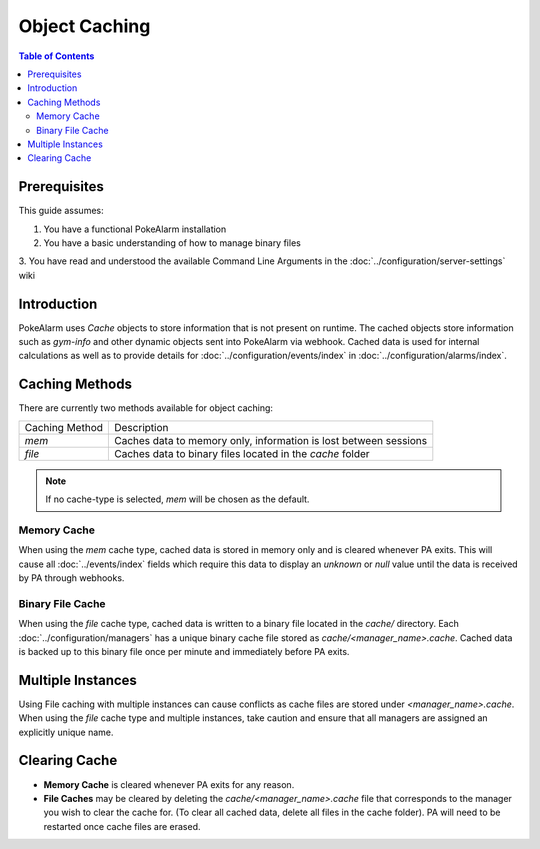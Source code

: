 Object Caching
=====================================

.. contents:: Table of Contents
   :depth: 2
   :local:

Prerequisites
-------------------------------------

This guide assumes:

1. You have a functional PokeAlarm installation
2. You have a basic understanding of how to manage binary files
3. You have read and understood the available Command Line Arguments in the
:doc:`../configuration/server-settings` wiki

Introduction
-------------------------------------

PokeAlarm uses `Cache` objects to store information that is not present on
runtime. The cached objects store information such as `gym-info` and other
dynamic objects sent into PokeAlarm via webhook. Cached data is used for
internal calculations as well as to provide details for :doc:`../configuration/events/index`
in :doc:`../configuration/alarms/index`.

Caching Methods
-------------------------------------

There are currently two methods available for object caching:

+-------------------------+------------------------------------------------------------------+
| Caching Method          | Description                                                      |
+-------------------------+------------------------------------------------------------------+
| `mem`                   | Caches data to memory only, information is lost between sessions |
+-------------------------+------------------------------------------------------------------+
| `file`                  | Caches data to binary files located in the `cache` folder        |
+-------------------------+------------------------------------------------------------------+

.. note:: If no cache-type is selected, `mem` will be chosen as the default.

Memory Cache
~~~~~~~~~~~~~~~~~~~~~~~~~~~~~~~~~~~~~

When using the `mem` cache type, cached data is stored in memory only and is
cleared whenever PA exits.  This will cause all :doc:`../events/index` fields
which require this data to display an `unknown` or `null` value until the data
is received by PA through webhooks.

Binary File Cache
~~~~~~~~~~~~~~~~~~~~~~~~~~~~~~~~~~~~~

When using the `file` cache type, cached data is written to a binary file
located in the `cache/` directory. Each :doc:`../configuration/managers` has
a unique binary cache file stored as `cache/<manager_name>.cache`. Cached
data is backed up to this binary file once per minute and immediately before
PA exits.

Multiple Instances
-------------------------------------

Using File caching with multiple instances can cause conflicts as cache files
are stored under `<manager_name>.cache`. When using the `file` cache type and
multiple instances, take caution and ensure that all managers are assigned an
explicitly unique name.

Clearing Cache
-------------------------------------

* **Memory Cache** is cleared whenever PA exits for any reason.
* **File Caches** may be cleared by deleting the `cache/<manager_name>.cache`
  file that corresponds to the manager you wish to clear the cache for. (To
  clear all cached data, delete all files in the cache folder). PA will need
  to be restarted once cache files are erased.
